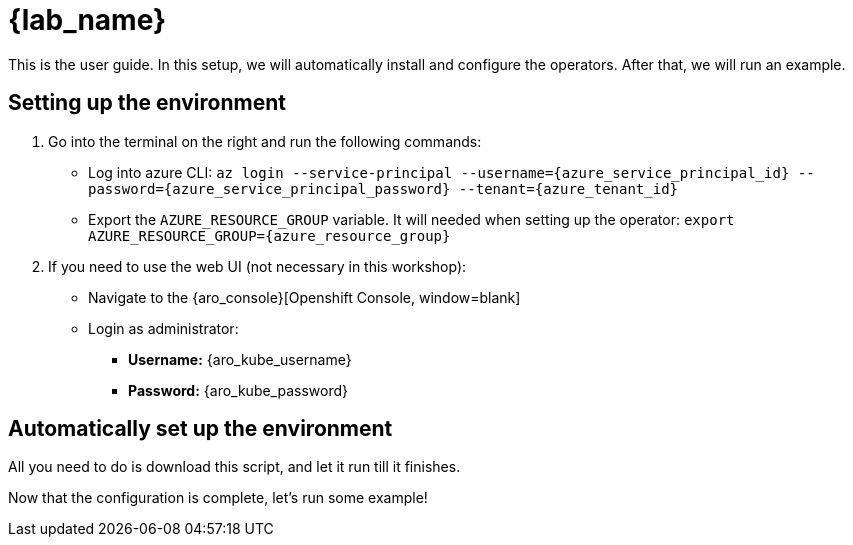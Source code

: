= {lab_name}

This is the user guide. In this setup, we will automatically install and configure the operators. After that, we will run an example.

[#credentials]
== Setting up the environment

. Go into the terminal on the right and run the following commands:
* Log into azure CLI: `az login --service-principal --username={azure_service_principal_id} --password={azure_service_principal_password} --tenant={azure_tenant_id}`
* Export the `AZURE_RESOURCE_GROUP` variable. It will needed when setting up the operator:
`export AZURE_RESOURCE_GROUP={azure_resource_group}`

. If you need to use the web UI (not necessary in this workshop):
* Navigate to the {aro_console}[Openshift Console, window=blank]
* Login as administrator:
** *Username:* {aro_kube_username}
** *Password:* {aro_kube_password}

[#install]
== Automatically set up the environment

All you need to do is download this script, and let it run till it finishes.



Now that the configuration is complete, let's run some example!